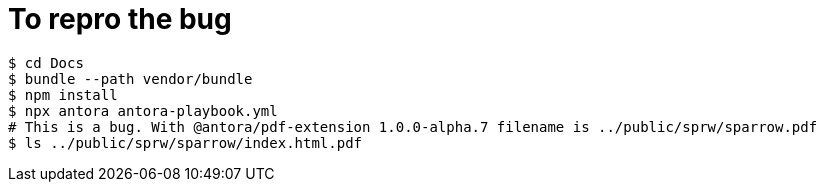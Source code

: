 = To repro the bug
:source-highlighter: rouge

[source,shell]
----
$ cd Docs
$ bundle --path vendor/bundle
$ npm install
$ npx antora antora-playbook.yml
# This is a bug. With @antora/pdf-extension 1.0.0-alpha.7 filename is ../public/sprw/sparrow.pdf
$ ls ../public/sprw/sparrow/index.html.pdf
----
